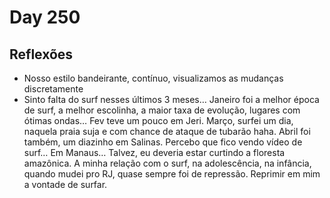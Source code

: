 * Day 250

** Reflexões
   
  + Nosso estilo bandeirante, contínuo, visualizamos as mudanças
    discretamente
  + Sinto falta do surf nesses últimos 3 meses... Janeiro foi a melhor
    época de surf, a melhor escolinha, a maior taxa de evolução,
    lugares com ótimas ondas... Fev teve um pouco em Jeri. Março,
    surfei um dia, naquela praia suja e com chance de ataque de
    tubarão haha. Abril foi também, um diazinho em Salinas. Percebo
    que fico vendo vídeo de surf... Em Manaus... Talvez, eu deveria
    estar curtindo a floresta amazônica. A minha relação com o surf,
    na adolescência, na infância, quando mudei pro RJ, quase sempre
    foi de repressão. Reprimir em mim a vontade de surfar.


